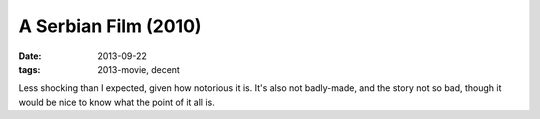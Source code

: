 A Serbian Film (2010)
=====================

:date: 2013-09-22
:tags: 2013-movie, decent



Less shocking than I expected, given how notorious it is. It's also
not badly-made, and the story not so bad, though it would be nice to
know what the point of it all is.
